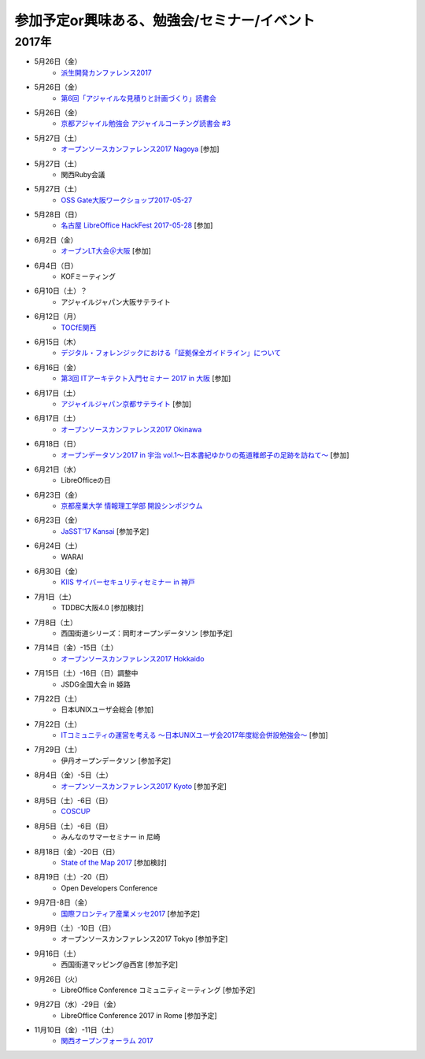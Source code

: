 参加予定or興味ある、勉強会/セミナー/イベント
=====================================================

2017年
^^^^^^^


* 5月26日（金）
   * `派生開発カンファレンス2017 <http://affordd.jp/call_for_contributions_2017.shtml>`_

* 5月26日（金）
   * `第6回「アジャイルな見積りと計画づくり」読書会 <https://shin-osaka-agile.connpass.com/event/56780/>`_

* 5月26日（金）
   * `京都アジャイル勉強会 アジャイルコーチング読書会 #3 <https://connpass.com/event/57367/>`_

* 5月27日（土）
   * `オープンソースカンファレンス2017 Nagoya <http://www.ospn.jp/osc2017-nagoya/>`_ [参加]

* 5月27日（土）
   * 関西Ruby会議

* 5月27日（土）
   * `OSS Gate大阪ワークショップ2017-05-27 <https://oss-gate.doorkeeper.jp/events/59634>`_

* 5月28日（日）
   * `名古屋 LibreOffice HackFest 2017-05-28 <https://libojapan.connpass.com/event/56936/>`_ [参加]

* 6月2日（金）
   * `オープンLT大会＠大阪 <https://ospn.connpass.com/event/56979/>`_ [参加]

* 6月4日（日）
   * KOFミーティング

* 6月10日（土）？
   * アジャイルジャパン大阪サテライト

* 6月12日（月）
   * `TOCfE関西 <https://tocfe-kansai.doorkeeper.jp/events/60684>`_

* 6月15日（木）
   * `デジタル・フォレンジックにおける「証拠保全ガイドライン」について <http://www.kyoto-su.ac.jp/events/20170615_869_dejitaru.html>`_

* 6月16日（金）
   * `第3回 ITアーキテクト入門セミナー 2017 in 大阪 <https://iasajapan.doorkeeper.jp/events/59977>`_ [参加]

* 6月17日（土）
   * `アジャイルジャパン京都サテライト <https://connpass.com/event/55728/>`_ [参加]

* 6月17日（土）
   * `オープンソースカンファレンス2017 Okinawa <http://www.ospn.jp/osc2017-okinawa/>`_

* 6月18日（日）
   * `オープンデータソン2017 in 宇治 vol.1～日本書紀ゆかりの菟道稚郎子の足跡を訪ねて～ <https://opendatakyoto.connpass.com/event/57676/>`_ [参加]

* 6月21日（水）
   * LibreOfficeの日

* 6月23日（金）
   * `京都産業大学 情報理工学部 開設シンポジウム <https://ksu-ise.connpass.com/event/57496/>`_

* 6月23日（金）
   * `JaSST'17 Kansai <http://www.jasst.jp/symposium/jasst17kansai.html>`_ [参加予定]

* 6月24日（土）
   * WARAI

* 6月30日（金）
   * `KIIS サイバーセキュリティセミナー in 神戸 <https://secure.kiis.or.jp/cybersecurity/170630minicamp/>`_

* 7月1日（土）
   * TDDBC大阪4.0 [参加検討]

* 7月8日（土）
   * 西国街道シリーズ：岡町オープンデータソン [参加予定]

* 7月14日（金）-15日（土）
   * `オープンソースカンファレンス2017 Hokkaido <http://www.ospn.jp/osc2017-do/>`_

* 7月15日（土）-16日（日）調整中
   * JSDG全国大会 in 姫路

* 7月22日（土）
   * 日本UNIXユーザ会総会 [参加]

* 7月22日（土）
   * `ITコミュニティの運営を考える 〜日本UNIXユーザ会2017年度総会併設勉強会〜 <https://eventdots.jp/event/622302>`_ [参加]

* 7月29日（土）
   * 伊丹オープンデータソン [参加予定]

* 8月4日（金）-5日（土）
   * `オープンソースカンファレンス2017 Kyoto <https://www.ospn.jp/osc2017-kyoto/>`_ [参加予定]

* 8月5日（土）-6日（日）
   * `COSCUP <http://coscup.org/>`_

* 8月5日（土）-6日（日）
   * みんなのサマーセミナー in 尼崎

* 8月18日（金）-20日（日）
   * `State of the Map 2017 <http://wiki.openstreetmap.org/wiki/State_of_the_Map_2017>`_ [参加検討]

* 8月19日（土）-20（日）
   * Open Developers Conference

* 9月7日-8日（金）
   * `国際フロンティア産業メッセ2017 <https://www.kobemesse.com/>`_ [参加予定]

* 9月9日（土）-10日（日）
   * オープンソースカンファレンス2017 Tokyo [参加予定]

* 9月16日（土）
   * 西国街道マッピング@西宮 [参加予定]

* 9月26日（火）
   * LibreOffice Conference コミュニティミーティング [参加予定]

* 9月27日（水）-29日（金）
   * LibreOffice Conference 2017 in Rome [参加予定]

* 11月10日（金）-11日（土）
   * `関西オープンフォーラム 2017 <https://k-of.jp/>`_


